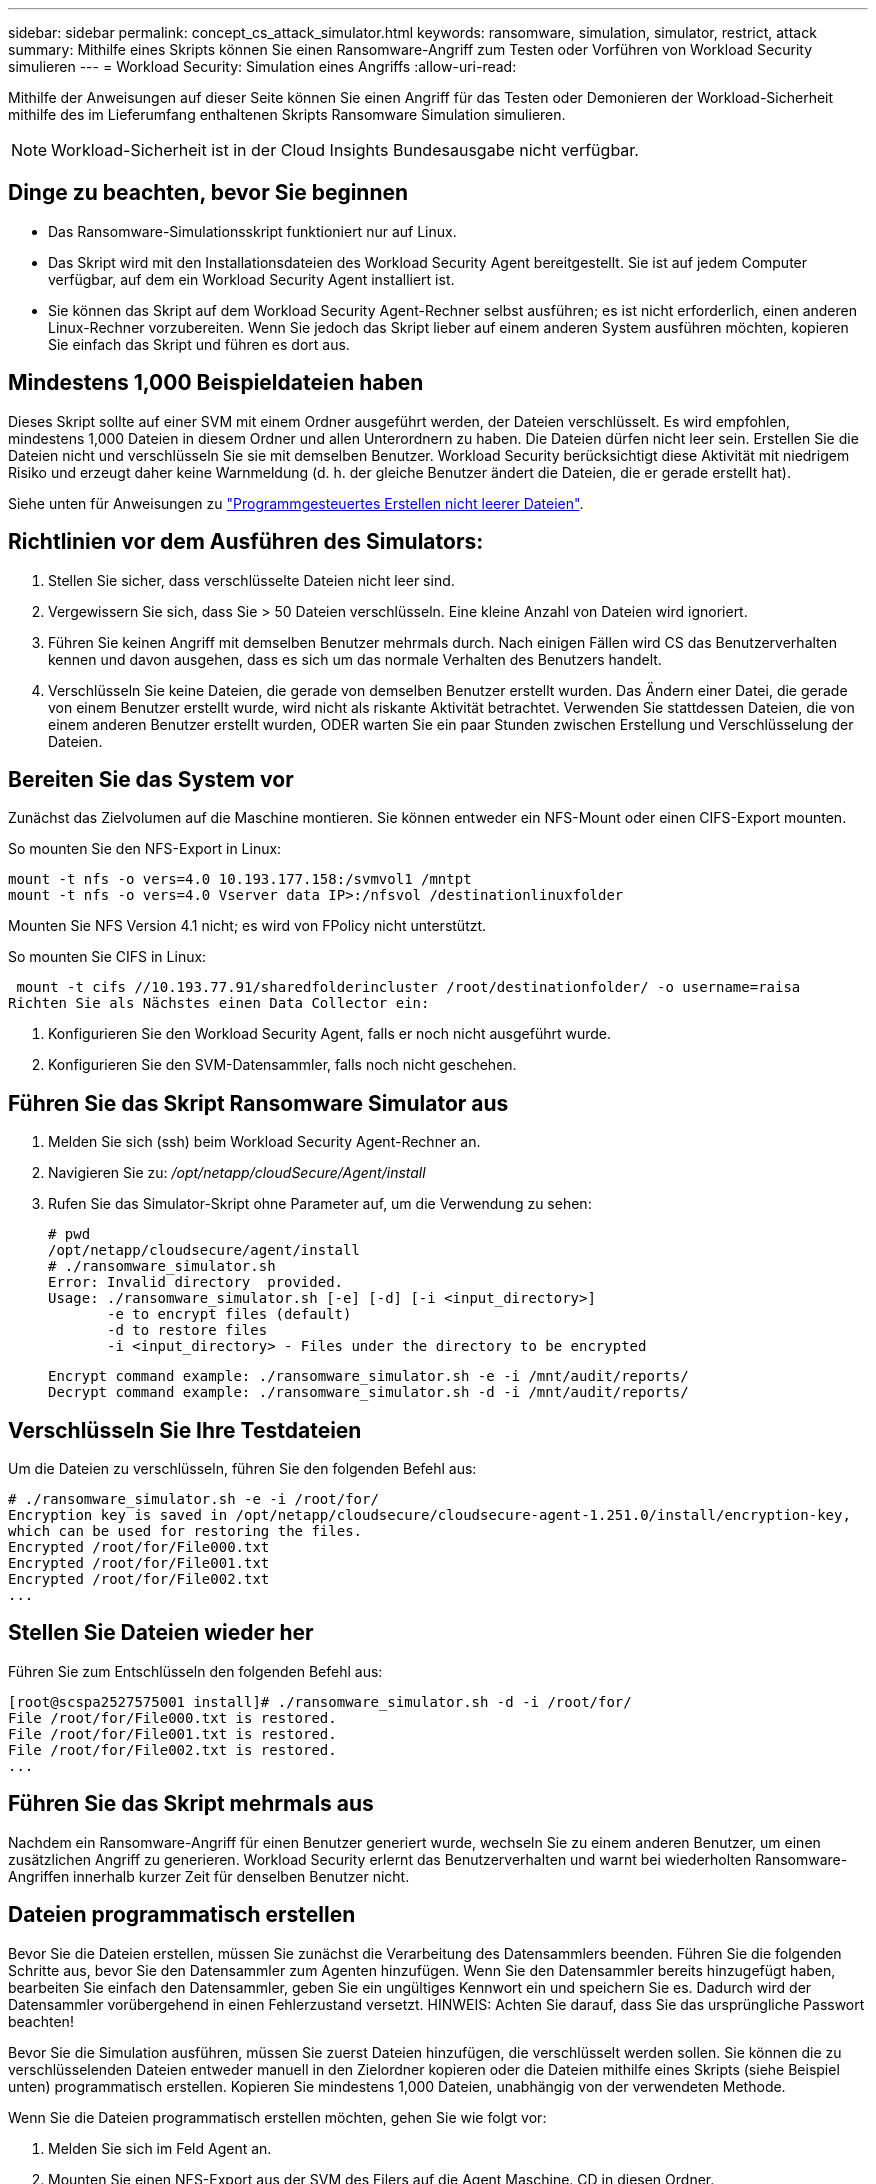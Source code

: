 ---
sidebar: sidebar 
permalink: concept_cs_attack_simulator.html 
keywords: ransomware, simulation, simulator, restrict, attack 
summary: Mithilfe eines Skripts können Sie einen Ransomware-Angriff zum Testen oder Vorführen von Workload Security simulieren 
---
= Workload Security: Simulation eines Angriffs
:allow-uri-read: 


[role="lead"]
Mithilfe der Anweisungen auf dieser Seite können Sie einen Angriff für das Testen oder Demonieren der Workload-Sicherheit mithilfe des im Lieferumfang enthaltenen Skripts Ransomware Simulation simulieren.


NOTE: Workload-Sicherheit ist in der Cloud Insights Bundesausgabe nicht verfügbar.



== Dinge zu beachten, bevor Sie beginnen

* Das Ransomware-Simulationsskript funktioniert nur auf Linux.
* Das Skript wird mit den Installationsdateien des Workload Security Agent bereitgestellt. Sie ist auf jedem Computer verfügbar, auf dem ein Workload Security Agent installiert ist.
* Sie können das Skript auf dem Workload Security Agent-Rechner selbst ausführen; es ist nicht erforderlich, einen anderen Linux-Rechner vorzubereiten. Wenn Sie jedoch das Skript lieber auf einem anderen System ausführen möchten, kopieren Sie einfach das Skript und führen es dort aus.




== Mindestens 1,000 Beispieldateien haben

Dieses Skript sollte auf einer SVM mit einem Ordner ausgeführt werden, der Dateien verschlüsselt. Es wird empfohlen, mindestens 1,000 Dateien in diesem Ordner und allen Unterordnern zu haben. Die Dateien dürfen nicht leer sein. Erstellen Sie die Dateien nicht und verschlüsseln Sie sie mit demselben Benutzer. Workload Security berücksichtigt diese Aktivität mit niedrigem Risiko und erzeugt daher keine Warnmeldung (d. h. der gleiche Benutzer ändert die Dateien, die er gerade erstellt hat).

Siehe unten für Anweisungen zu link:#create-files-programmatically["Programmgesteuertes Erstellen nicht leerer Dateien"].



== Richtlinien vor dem Ausführen des Simulators:

. Stellen Sie sicher, dass verschlüsselte Dateien nicht leer sind.
. Vergewissern Sie sich, dass Sie > 50 Dateien verschlüsseln. Eine kleine Anzahl von Dateien wird ignoriert.
. Führen Sie keinen Angriff mit demselben Benutzer mehrmals durch. Nach einigen Fällen wird CS das Benutzerverhalten kennen und davon ausgehen, dass es sich um das normale Verhalten des Benutzers handelt.
. Verschlüsseln Sie keine Dateien, die gerade von demselben Benutzer erstellt wurden. Das Ändern einer Datei, die gerade von einem Benutzer erstellt wurde, wird nicht als riskante Aktivität betrachtet. Verwenden Sie stattdessen Dateien, die von einem anderen Benutzer erstellt wurden, ODER warten Sie ein paar Stunden zwischen Erstellung und Verschlüsselung der Dateien.




== Bereiten Sie das System vor

Zunächst das Zielvolumen auf die Maschine montieren. Sie können entweder ein NFS-Mount oder einen CIFS-Export mounten.

So mounten Sie den NFS-Export in Linux:

....
mount -t nfs -o vers=4.0 10.193.177.158:/svmvol1 /mntpt
mount -t nfs -o vers=4.0 Vserver data IP>:/nfsvol /destinationlinuxfolder
....
Mounten Sie NFS Version 4.1 nicht; es wird von FPolicy nicht unterstützt.

So mounten Sie CIFS in Linux:

 mount -t cifs //10.193.77.91/sharedfolderincluster /root/destinationfolder/ -o username=raisa
Richten Sie als Nächstes einen Data Collector ein:

. Konfigurieren Sie den Workload Security Agent, falls er noch nicht ausgeführt wurde.
. Konfigurieren Sie den SVM-Datensammler, falls noch nicht geschehen.




== Führen Sie das Skript Ransomware Simulator aus

. Melden Sie sich (ssh) beim Workload Security Agent-Rechner an.
. Navigieren Sie zu: _/opt/netapp/cloudSecure/Agent/install_
. Rufen Sie das Simulator-Skript ohne Parameter auf, um die Verwendung zu sehen:
+
....
# pwd
/opt/netapp/cloudsecure/agent/install
# ./ransomware_simulator.sh
Error: Invalid directory  provided.
Usage: ./ransomware_simulator.sh [-e] [-d] [-i <input_directory>]
       -e to encrypt files (default)
       -d to restore files
       -i <input_directory> - Files under the directory to be encrypted
....
+
....
Encrypt command example: ./ransomware_simulator.sh -e -i /mnt/audit/reports/
Decrypt command example: ./ransomware_simulator.sh -d -i /mnt/audit/reports/
....




== Verschlüsseln Sie Ihre Testdateien

Um die Dateien zu verschlüsseln, führen Sie den folgenden Befehl aus:

....
# ./ransomware_simulator.sh -e -i /root/for/
Encryption key is saved in /opt/netapp/cloudsecure/cloudsecure-agent-1.251.0/install/encryption-key,
which can be used for restoring the files.
Encrypted /root/for/File000.txt
Encrypted /root/for/File001.txt
Encrypted /root/for/File002.txt
...
....


== Stellen Sie Dateien wieder her

Führen Sie zum Entschlüsseln den folgenden Befehl aus:

....
[root@scspa2527575001 install]# ./ransomware_simulator.sh -d -i /root/for/
File /root/for/File000.txt is restored.
File /root/for/File001.txt is restored.
File /root/for/File002.txt is restored.
...
....


== Führen Sie das Skript mehrmals aus

Nachdem ein Ransomware-Angriff für einen Benutzer generiert wurde, wechseln Sie zu einem anderen Benutzer, um einen zusätzlichen Angriff zu generieren. Workload Security erlernt das Benutzerverhalten und warnt bei wiederholten Ransomware-Angriffen innerhalb kurzer Zeit für denselben Benutzer nicht.



== Dateien programmatisch erstellen

Bevor Sie die Dateien erstellen, müssen Sie zunächst die Verarbeitung des Datensammlers beenden. Führen Sie die folgenden Schritte aus, bevor Sie den Datensammler zum Agenten hinzufügen. Wenn Sie den Datensammler bereits hinzugefügt haben, bearbeiten Sie einfach den Datensammler, geben Sie ein ungültiges Kennwort ein und speichern Sie es. Dadurch wird der Datensammler vorübergehend in einen Fehlerzustand versetzt. HINWEIS: Achten Sie darauf, dass Sie das ursprüngliche Passwort beachten!

Bevor Sie die Simulation ausführen, müssen Sie zuerst Dateien hinzufügen, die verschlüsselt werden sollen. Sie können die zu verschlüsselenden Dateien entweder manuell in den Zielordner kopieren oder die Dateien mithilfe eines Skripts (siehe Beispiel unten) programmatisch erstellen. Kopieren Sie mindestens 1,000 Dateien, unabhängig von der verwendeten Methode.

Wenn Sie die Dateien programmatisch erstellen möchten, gehen Sie wie folgt vor:

. Melden Sie sich im Feld Agent an.
. Mounten Sie einen NFS-Export aus der SVM des Filers auf die Agent Maschine. CD in diesen Ordner.
. Erstellen Sie in diesem Ordner eine Datei mit dem Namen createfiles.sh
. Kopieren Sie die folgenden Zeilen in diese Datei.
+
....
for i in {000..1000}
do
   echo hello > "File${i}.txt"
done
echo 3 > /proc/sys/vm/drop_caches ; sync
....
. Speichern Sie die Datei.
. Stellen Sie sicher, dass Sie die Berechtigung für die Ausführung der Datei ausführen:
+
 chmod 777 ./createfiles.sh
. Ausführen des Skripts:
+
 ./createfiles.sh
+
Im aktuellen Ordner werden 1000 Dateien erstellt.

. Aktivieren Sie den Datensammler erneut
+
Wenn Sie den Datensammler in Schritt 1 deaktiviert haben, bearbeiten Sie den Datensammler, geben Sie das richtige Passwort ein, und speichern Sie es. Stellen Sie sicher, dass der Datensammler wieder in Betrieb ist.


